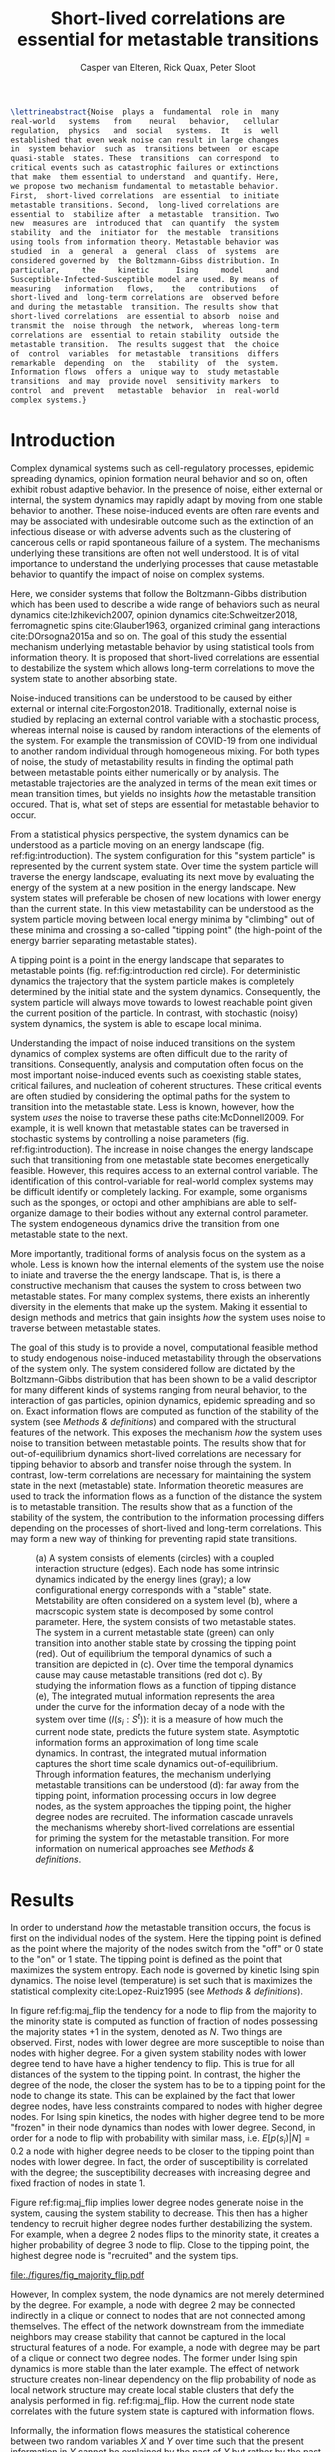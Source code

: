 :properties:
:ID: metastability
:end:
#+latex_class: fun_article
#+options: ^:nil toc:nil
#+latex_header: \usepackage{amsmath}
#+title: Short-lived correlations are essential for metastable transitions
#+author: Casper van Elteren, Rick Quax, Peter Sloot
#+latex_header: \newcommand{\m}[1]{\textbf{#1}}
#+latex_header: \newcommand{\infdecay}{I(s_i : S^t)}


#+begin_comment
- reaction  coordinates are  markers to  focus on  in stable
trajectories.


#+end_comment

#+name: abstract
#+begin_src latex
\lettrineabstract{Noise  plays a  fundamental  role in  many
real-world   systems   from    neural   behavior,   cellular
regulation,  physics   and  social   systems.  It   is  well
established that even weak noise can result in large changes
in  system behavior  such as  transitions between  or escape
quasi-stable  states. These  transitions  can correspond  to
critical events such as catastrophic failures or extinctions
that make  them essential to understand  and quantify. Here,
we propose two mechanism fundamental to metastable behavior.
First,  short-lived correlations  are essential  to initiate
metastable transitions. Second,  long-lived correlations are
essential to  stabilize after  a metastable  transition. Two
new  measures are  introduced that  can quantify  the system
stability  and the  initiator for  the mestable  transitions
using tools from information theory. Metastable behavior was
studied  in  a  general  a  general  class  of  systems  are
considered governed by  the Boltzmann-Gibss distribution. In
particular,     the     kinetic      Ising     model     and
Susceptible-Infected-Susceptible model are used. By means of
measuring   information   flows,    the   contributions   of
short-lived and  long-term correlations are  observed before
and during the metastable  transition. The results show that
short-lived correlations  are essential to absorb  noise and
transmit the  noise through  the network,  whereas long-term
correlations are  essential to retain stability  outside the
metastable transition.  The results suggest that  the choice
of  control  variables  for metastable  transitions  differs
remarkable  depending  on  the   stability  of  the  system.
Information flows  offers a  unique way to  study metastable
transitions  and may  provide novel  sensitivity markers  to
control  and  prevent   metastable  behavior  in  real-world
complex systems.}
#+end_src



* Introduction
Complex dynamical systems such as cell-regulatory processes,
epidemic  spreading   dynamics,  opinion   formation  neural
behavior and so on,  often exhibit robust adaptive behavior.
In the presence  of noise, either external  or internal, the
system dynamics may rapidly adapt  by moving from one stable
behavior to  another. These  noise-induced events  are often
rare events  and may be associated  with undesirable outcome
such  as the  extinction of  an infectious  disease or  with
adverse advents such as the clustering of cancerous cells or
rapid  spontaneous  failure  of  a  system.  The  mechanisms
underlying these transitions are  often not well understood.
It  is  of vital  importance  to  understand the  underlying
processes  that cause  metastable behavior  to quantify  the
impact of noise on complex systems.

Here, we  consider systems  that follow  the Boltzmann-Gibbs
distribution which has been used to describe a wide range of
behaviors  such  as   neural  dynamics  cite:Izhikevich2007,
opinion  dynamics  cite:Schweitzer2018, ferromagnetic  spins
cite:Glauber1963,   organized  criminal   gang  interactions
cite:DOrsogna2015a and  so on.  The goal  of this  study the
essential mechanism underlying  metastable behavior by using
statistical tools  from information  theory. It  is proposed
that short-lived  correlations are essential  to destabilize
the system  which allows long-term correlations  to move the
system state to another absorbing state.
#+begin_comment
- Why is studying metastability hard?
  - There are many degrees of  freedom in a complex systems,
    making it  difficult to  determine cause and  effect and
    prohibiting analytical analysis.
  - Events are  often rare, prompting a  focus on particular
    set of events lacking the holistic view.
#+end_comment

Noise-induced transitions can be  understood to be caused by
either    external     or    internal    cite:Forgoston2018.
Traditionally,  external noise  is studied  by replacing  an
external control variable with a stochastic process, whereas
internal  noise  is caused  by  random  interactions of  the
elements  of the  system.  For example  the transmission  of
COVID-19 from  one individual  to another  random individual
through  homogeneous mixing.  For both  types of  noise, the
study of  metastability results in finding  the optimal path
between metastable points either numerically or by analysis.
The metastable trajectories are the analyzed in terms of the
mean  exit times  or mean  transition times,  but yields  no
insights /how/  the metastable transition occured.  That is,
what set of  steps are essential for  metastable behavior to
occur.

From a statistical physics  perspective, the system dynamics
can  be  understood  as  a  particle  moving  on  an  energy
landscape    (fig.    ref:fig:introduction).   The    system
configuration for  this "system particle" is  represented by
the current system state. Over time the system particle will
traverse the  energy landscape, evaluating its  next move by
evaluating the energy of the system at a new position in the
energy  landscape.  New  system states  will  preferable  be
chosen of new  locations with lower energy  than the current
state. In this  view metastability can be  understood as the
system  particle  moving  between  local  energy  minima  by
"climbing"  out of  these  minima and  crossing a  so-called
"tipping  point"  (the  high-point  of  the  energy  barrier
separating metastable states).

A  tipping point  is a  point in  the energy  landscape that
separates  to metastable  points (fig.  ref:fig:introduction
red circle). For deterministic  dynamics the trajectory that
the system  particle makes  is completely determined  by the
initial  state and  the system  dynamics. Consequently,  the
system particle will always move towards to lowest reachable
point  given  the  current  position  of  the  particle.  In
contrast,  with  stochastic  (noisy)  system  dynamics,  the
system is able to escape local minima.

Understanding the impact of noise induced transitions on the
system dynamics  of complex systems are  often difficult due
to  the rarity  of transitions.  Consequently, analysis  and
computation often focus on  the most important noise-induced
events such as coexisting  stable states, critical failures,
and nucleation of coherent structures. These critical events
are often studied  by considering the optimal  paths for the
system  to transition  into  the metastable  state. Less  is
known, however, how the system  /uses/ the noise to traverse
these  paths cite:McDonnell2009.  For  example,  it is  well
known that metastable states  can be traversed in stochastic
systems   by   controlling    a   noise   parameters   (fig.
ref:fig:introduction).  The increase  in  noise changes  the
energy landscape such that transitioning from one metastable
state becomes energetically feasible. However, this requires
access to  an external control variable.  The identification
of this control-variable for  real-world complex systems may
be difficult  identify or  completely lacking.  For example,
some  organisms such  as the  sponges, or  octopi and  other
amphibians are able to  self-organize damage to their bodies
without   any  external   control   parameter.  The   system
endogeneous   dynamics  drive   the   transition  from   one
metastable state  to the  next.

More importantly, traditional forms of analysis focus on the
system as a  whole. Less is known how  the internal elements
of the system  use the noise to iniate and  traverse the the
energy landscape. That is, is there a constructive mechanism
that  causes  the system  to  cross  between two  metastable
states. For many complex systems, there exists an inherently
diversity in the elements that make up the system. Making it
essential to  design methods and metrics  that gain insights
/how/ the  system uses noise to  traverse between metastable
states.

The goal of this study  is to provide a novel, computational
feasible   method   to    study   endogenous   noise-induced
metastability through  the observations of the  system only.
The   system  considered   follow   are   dictated  by   the
Boltzmann-Gibbs  distribution that  has been  shown to  be a
valid descriptor for many different kinds of systems ranging
from neural  behavior, to the interaction  of gas particles,
opinion  dynamics,  epidemic  spreading  and  so  on.  Exact
information flows are computed  as function of the stability
of the system (see [[Methods  & definitions]]) and compared with
the  structural features  of the  network. This  exposes the
mechanism /how/ the system  uses noise to transition between
metastable    points.   The    results    show   that    for
out-of-equilibrium  dynamics  short-lived  correlations  are
necessary for tipping behavior  to absorb and transfer noise
through the  system. In contrast, low-term  correlations are
necessary  for  maintaining the  system  state  in the  next
(metastable) state. Information  theoretic measures are used
to track the information flows as a function of the distance
the  system is  to metastable  transition. The  results show
that  as a  function of  the  stability of  the system,  the
contribution to the information processing differs depending
on the processes of  short-lived and long-term correlations.
This may  form a  new way of  thinking for  preventing rapid
state transitions.

# #+attr_latex: :float multicolumn
# #+caption: (Left) Stability of Florence family graph with kinetic Ising spin dynamics as a function of time. The tipping occurs when the system magnetization ($M(S^t)$) equals 0.5. (right) Information flows as for different system configurations as a function of the distance to the unstable metastable point. Each subplot contains a depiction of the Florence family network where the node size is proportional to the integrated mutual information. Most of the information processing occurs with low degree nodes far away from a stable point (right bottom). In contrast as the system approaches a metastable point, the higher degree nodes have slower information decay (right middle and top).

#+name: fig:introduction
#+attr_latex: :float multicolumn
#+caption: (a) A system consists of elements (circles) with a coupled interaction structure (edges). Each node has some intrinsic dynamics indicated by the energy lines (gray); a low configurational energy corresponds with a "stable" state. Metstability are often considered on a system level (b), where a macrscopic system state is decomposed by some control parameter. Here, the system consists of two metastable states. The system in a current metastable state (green) can only transition into another stable state by crossing the tipping point (red). Out of equilibrium the temporal dynamics of such a transition are depicted in (c). Over time the temporal dynamics cause may cause metastable transitions (red dot c). By studying the information flows as a function of tipping distance (e), The integrated mutual information represents the area under the curve for the information decay of a node with the system over time ($I(s_i : S^t)$): it is a measure of how much the current node state, predicts the future system state. Asymptotic information forms an approximation of long time scale dynamics. In contrast, the integrated mutual information captures the short time scale dynamics out-of-equilibrium. Through information features, the mechanism underlying metastable transitions can be understood (d): far away from the tipping point, information processing occurs in low degree nodes, as the system approaches the tipping point, the higher degree nodes are recruited. The information cascade unravels the mechanisms whereby short-lived correlations are essential for priming the system for the metastable transition. For more information on numerical approaches see [[Methods & definitions]].
[[file:./figures/figure1.png]]
# [[file:./figures/fig_introduction.png]]

* Results
In  order  to  understand /how/  the  metastable  transition
occurs, the  focus is first  on the individual nodes  of the
system. Here the tipping point is defined as the point where
the majority of  the nodes switch from the "off"  or 0 state
to the "on" or 1 state.  The tipping point is defined as the
point  that  maximizes  the  system entropy.  Each  node  is
governed  by kinetic  Ising spin  dynamics. The  noise level
(temperature) is set such  that is maximizes the statistical
complexity cite:Lopez-Ruiz1995 (see [[Methods & definitions]]).

In figure ref:fig:maj_flip  the tendency for a  node to flip
from  the majority  to  the minority  state  is computed  as
function of fraction of nodes possessing the majority states
+1 in the  system, denoted as $N$. Two  things are observed.
First, nodes with lower degree are more susceptible to noise
than nodes with higher degree.  For a given system stability
nodes with lower degree tend  to have have a higher tendency
to flip. This is true for all distances of the system to the
tipping point.  In contrast,  the higher  the degree  of the
node, the closer the system has to be to a tipping point for
the node to  change its state. This can be  explained by the
fact that lower degree nodes, have less constraints compared
to nodes with higher degree  nodes. For Ising spin kinetics,
the nodes  with higher  degree tend to  be more  "frozen" in
their node dynamics than nodes with lower degree. Second, in
order for a node to flip with probability with similar mass,
i.e. $E[p(s_i) |  N] = 0.2$ a node with  higher degree needs
to  be closer  to the  tipping point  than nodes  with lower
degree. In  fact, the order of  susceptibility is correlated
with   the  degree;   the   susceptibility  decreases   with
increasing degree and fixed fraction of nodes in state 1.

Figure ref:fig:maj_flip implies  lower degree nodes generate
noise  in  the  system,  causing  the  system  stability  to
decrease. This then has a  higher tendency to recruit higher
degree nodes further destabilizing  the system. For example,
when  a degree  2  nodes  flips to  the  minority state,  it
creates a higher probability of degree 3 node to flip. Close
to the tipping point, the highest degree node is "recruited"
and the system tips.

#+name: fig:maj_flip
#+caption: Susceptibility of a node with degree $k$ switching from the minority state 0 to the majority state 1 as a function of de neighborhood entropy for $\beta = 0.5$. The neighborhood entropy encodes how stable the environment of a spin is. As the system approaches the tipping point, the propensity of a node to flip from to the minority state increases faster for low degree nodes than for high degree nodes. Higher degree nodes require more change in their local environment to flip to the majority state. See for details [[Switch susceptibility as a function of degree]].
[[file:./figures/fig_majority_flip.pdf]]


However, In complex system, the node dynamics are not merely
determined by the degree. For  example, a node with degree 2
may be connected indirectly in  a clique or connect to nodes
that are not  connected among themselves. The  effect of the
network downstream  from the immediate neighbors  may crease
stability that  cannot be  captured in the  local structural
features of a  node. For example, a node with  degree may be
part of  a clique  or connect two  degree nodes.  The former
under  Ising spin  dynamics is  more stable  than the  later
example. The effect of  network structure creates non-linear
dependency on the flip probability  of node as local network
structure  may create  local stable  clusters that  defy the
analysis performed in fig. ref:fig:maj_flip. How the current
node  state  correlates  with  the future  system  state  is
captured with information flows.

Informally, the  information flows measures  the statistical
coherence between two random variables $X$ and $Y$ over time
such that the present information in $Y$ cannot be explained
by the past of $Y$ but rather by the past of $X$. Estimating
information flow is inherently difficult due to the presence
of confounding  which potential traps the  interpretation in
the  "correlation  does  not equal  causation".  Under  some
context,  however, information  flow can  be interpreted  as
causal cite:vanElteren2021.

To track the influence of a node on the system dynamics, the
mutual information between a nodes state and a future system
state is  computed $I(s_i : S^t)$.  Two information features
are explored: the adjusted integrated mutual information and
asymptotic  information (fig.  ref:fig:introduction). First,
the    integrated    mutual    information    is    computed
cite:vanElteren2022  as  the  area   under  the  curve.  The
adjusted mutual information is  computed by substracting the
information  asymptote.  For  bistable systems,  the  switch
between  the  metastable  states   are  rare.  For  a  local
perturbation of a node switching  its state from majority to
minority, the  system tends  to relax  back to  the majority
state.  As  the system  approaches  the  tipping point,  the
system  is more  likely  to relax  to  the other  metastable
point. When  the next  metastable point is  chosen, however,
the  system fluctuates  around this  metastable point  for a
long time.  This causes two  phases to appear; one  in which
the nodes aligns  it state to the local  majority state, and
the  second, where  the  system relaxes  to the  equilibrium
distribution  over time.  This relaxation  can occur  on the
order of  a million simulations steps.  As an approximation,
there exists an information  offset. The adjusted integrated
mutual information is computed as

#+name: eq:adj_imi
\begin{equation}
\bar \mu_(s_i) = \sum_{t = 0}^\infty (I(s_i : S^t) - \omega) \Delta t,
\end{equation}
where  $I(s_i :  S^t)$  is the  time-delayed Shannon  mutual
information between a  node $s_i$ and the  entire system $S$
some  time  $t$  away  from  equilibrium,  and  $\omega$  is  the
approximated     offset     (fig.     ref:fig:introduction).
Intuitively, $I(s_i  : S^t)$ represents how  much a systems'
future  state   "remembers"  a  nodes  past   state;  mutual
information  can   be  seen  as  a   non-linear  correlation
function.  In  a  previous  study  it  was  shown  that  the
driver-nodes  in closed  systems  are  those that  maximizes
$\mu(s_i)$ cite:vanElteren2022. In this paper, the information
flow  are   computed  exactly   by  evaluating   the  system
out-of-equilibrium as  a function  of system  stability (see
[[Methods & definitions]]).

#+name:fig:kite_res
#+attr_latex: :float multicolumn
#+caption: (a) As the system approaches the tipping point the information processing moves from lower degree  nodes to higher degree nodes. Each node is governed by kinetic Ising dynamics. The node size is proportional to the adjusted integrated mutual information. (b) Information flows as a function of system stability. Far from the tipping point the information processing is mainly in lower degree nodes. As the system approaches the tipping point, the information flows increases for all nodes. Higher degree nodes tend to have higher adjusted integrated mutual information and higher information offset. The information offset encodes the long-time scale correlation of the node with the system state. A higher asymptotic information implies that the system remembers the node state for longer than other nodes.
[[file:./figures/ising_kite_graph.pdf]]

In  figure ref:fig:kite_res,  the exact  adjusted integrated
mutual information and exact information flows are shown for
the Krackhardt  kite graph. The  noise was set such  that it
maximizes   the  statistical   complexity  (see   [[Methods  &
definitions]]).  Far   away  from  the  tipping   point,  most
information processing  occurs in  low degree nodes.  As the
system  approaches   the  the   tipping  point,   the  local
fluctuations are  propagated and the nodes  with the highest
integrated mutual  information moves  to higher  degrees. In
addition, the  asymptotic information becomes larger  as the
system approaches  the tipping  point. Note,  that for  $N =
0.1$,  the relative  entropy of  the node  with degree  1 is
higher than for  $N=0.2$. This can be explained  by the fact
that for $N=0.2$ two bits are effectively flipped when using
Glauber  dynamics.   This  stabilizes  the  degree   1  node
relatively more than in the case  where 1 bit is flipped ($N
= 0.1$). Consequently, the shared information $I(s_i : S^0)$
is higher  even though the  system is considered to  be more
stable than for $N = 0.2$.  The same pattern can be observed
for epidemic spreading (fig. ref:fig:kite_res_sis).

#+name: fig:max_trajectory
#+attr_latex: :float multicolumn
#+caption: The tipping point is initiated from the bottom up. Each node is colored according to state 0 (black) and state 1 (yellow) Shown is a trajectory towards the the tipping point that maximizes $\sum_{{t=1}}^{{5}} \log p(S^{{t-1}} | S^t, M(S^5) = 0.5)$. As the system approaches the tipping point, low degree nodes flip first, and recruite "higher" degree nodes to further destablize the system and push it towards a tipping point. There are in total 30240 trajectories that reach the tipping point in 5 steps, and there are 10 trajectories that have the same maximized values as the trajectory shown in this figure.
[[file:./figures/kite_maximized_trajectory_30230.png]]


Finally, we note that on  the tipping point, the information
decays  for all  nodes more  similar than  further from  the
tipping    point   (fig.    ref:fig:kite_res).   The    most
distinguishing  feature is  the asymptotic  information. The
similarity  in information  decay  can be  explained by  the
shared  similarity in  the node  dynamics. That  is, at  the
tipping point each node has  the same 50/50 distribution. In
contrast, further  away from  the tipping point,  nodes with
lower degree are  generate higher levels of  entropy. As the
system relaxes  back into  a metastable point,  the relative
impact that  each node  has on its  neighbors are  the same.
That  is,  each node  "moves"  the  neighbor's energy  by  a
similar amount. The resulting  node-node dynamics result due
to this similarity in a similar decay curve and consequently
similar  adjusted integrated  mutual information.  The exact
rates will  diverge over  time as  the immediate  degree and
higher  order   network  structure   dissipates  information
differently.

#+name: fig:kite_res_sis
#+attr_latex: :float multicolumn
#+caption: (a) As the system approaches the tipping point the information processing moves from lower degree  nodes to higher degree nodes. Each node is governed by Suseptible-Infective-Susceptible dynamics with infection rate = 0.1, and recovery rate = 0.1. The node size is proportional to the adjusted integrated mutual information. (b) Information flows as a function of system stability. Far from the tipping point the information processing is mainly in lower degree nodes. As the system approaches the tipping point, the information flows increases for all nodes. Higher degree nodes tend to have higher adjusted integrated mutual information and higher information offset. The information offset encodes the long-time scale correlation of the node with the system state. A higher asymptotic information implies that the system remembers the node state for longer than other nodes.
[[file:./figures/sis_kite_graph.pdf]]

#+name:fig:kite_noise
#+attr_latex: :float multicolumn
#+caption: White noise of the system macrostate outside the tipping point. Numerical simulations were performed using 6 different seeds. (a, b) White noise was estimated for the instantaneous system macrostate for the two stable point (a, b) (see [[White noise estimation procedure]]). The intervention pinned the node at state +0. This causes the system to prefer the macrostate where the fractions of nodes are < 0.5 regardless of the node intervened on. Importantly, the figure shows that intervention on the lower degree nodes (e.g. 9 or 8) removes high frequency noise (c). Compared to the control condition (blue bands) the interventions on higher degree nodes (e.g. 4) produces more white noise for the system macrostate but less frequent tipping points.  The high frequency noise is essential to initiate the metastable transition whereas higher degree nodes are essential to retain the stability when the tipping occured. Interventions on higher degree nodes prevents the tipping point from occurring as the higher degree nodes have to flip as the system crosses the tipping point. Interventions on higher degree nodes therefore produce higher levels of white noise for (a) but less for (b) as the system macrostate does not make the metastable state that often. (c) Shown are a system trajectory for the krackhardt kite graph with seed 1234. An intervention pins the node state at state +0. The figure shows that intervention on lower degree nodes remove high frequency noise (e.g. see node 9 or 8) when the system macrostate is below 0.5, but increased when the system is above 0.5. For lower degree nodes the system is more stable when the macrostate is below 0.5. In contrast, interventions on higher degree nodes (e.g. node 3), transitions less between metastable states but has increased noise when the system is <0.5.
[[file:./figures/kite_pinning_summary.png]]

# #+name: fig:rsme_kite
# #+caption: Root mean error for deviation of the system macrostate outside the tipping point. Numerical simulations were performed for 6 different seeds and 1e6 simulation steps. The noise was analyzed for the fraction of nodes below 0.5 (a) and above 0.5 (b). The intervention pinned the node at state +0. This causes the system to prefer the macrostate where the fractions of nodes are < 0.5 regardless of the node intervened on. Importantly, the figure shows that intervention on the lower degree nodes (e.g. 9 or 8) removes high frequency noise (see fig. ref:fig:system_noise). This high frequency noise is essential to initiate the metastable transition. Interventions on higher degree nodes prevents the tipping point from ocurring as the higher degree nodes have to flip as the system crosses the tipping point. Interventions on higher degree nodes therefore produce higher levels of white noise for (a) but less for (b) as the system macrostate does not make the metastable state that often.
# #+attr_latex: :float multicolumn
# [[file:./figures/kite_rmse.png]]

# #+name: fig:system_noise
# #+caption:Shown are a system trajectory for the krackhardt kite graph with seed 1234. An intervention pins the node state at state +0. The figure shows that intervention on lower degree nodes remove high frequency noise (e.g. see node 9 or 8) when the system macrostate is below 0.5, but increased when the system is above 0.5. For lower degree nodes the system is more stable when the macrostate is below 0.5. In contrast, interventions on higher degree nodes (e.g. node 3), transitions less between metastable states but has increased noise when the system is <0.5.
# #+attr_latex: :float multicolumn
# [[file:./figures/kite_system_trajectory_seed=1234.png]]

The  pattern  where  the  nodes with  the  highest  adjusted
integrated  mutual information  moves to  the "core"  of the
system  is  consistent  for   various  other  systems  (fig.
ref:fig:other_systems).


#+name:fig:other_systems
#+attr_latex: :float multicolumn
#+caption: Adjusted mutual information for a random tree (top), and Leder-Coxeter Fruchte graphs (middle, bottom). Each node is goverened by kinetic Ising spin dyanmics. Far away from the tipping point (fraction nodes +1 = 0.5) most information flows are concentrated on non-hub nodes. As the system approaches the tipping point (fraction = 0.5), the information flows move inwards, generating higher adjusted integrated mutual information for nodes with higher degree.
[[file:./figures/imi_other_graphs.pdf]]



# #+fig: fig:res
# #+attr_latex: :float multicolumn
# #+caption: (a) Placeholder figure showing integrated mutual information versus asymptotic information and tipping distance. (b) Placeholder figure showing integrated mutual information versus network curvature
# [[file:./figures/figure2.png]]


** Information flows as a function of tipping distance :noexport:
- Show information decays over time for social networks
  - Florence family graph ref:fig:panel_florence
  - Karate  club graph ref:fig:panel_karateclub
  - Les miserables graph


# #+name: fig:rec_tree
# #+caption: Information features as function  of distance to the unstable point. Notable is that the information flows become more pronounced closer to the tipping points; hubs become more variable and their dynamical importance increases.
# [[file:./figures/snazzy_distance_1645196783.4526474_nNodes=36_mag=0.8.pkl.png]]
# #+name: fig:tip_florence
# #+caption: Short-lived correlations shift as the system moves closer to the metastable point in the Florence family graph with temperature matched at $T_{\Delta} = 0.85$. Each subplot shows the area under the curve up until the half-time and the limit to infinity (integrated mutual information) normalized in the range [0, 1] through min-max normalization. The size of the scatter dots are proportional to the degree of the node in the graph. In the stable regimes, the information processing is mainly due to lower degree noses (e.g. see 0.11, 0.83). As the system moves closer to the metastable point, higher degree nodes are recruited and show larger information flows as indicated by the increase in integrated mutual information and half-time.
# #+attr_latex: :float multicolumn
# [[file:./figures/half_time_imi_Graph with 15 nodes and 20 edges.png]]

# #+caption: Same as ref:fig:tip_florence but for graph Davis southern women.
# #+attr_latex: :float multicolumn
# [[file:./figures/half_time_imi_Graph with 32 nodes and 89 edges.png]]

# #+caption: Same as ref:fig:tip_florence but for graph karate club.
# #+attr_latex: :float multicolumn
# [[file:./figures/half_time_imi_Graph with 34 nodes and 78 edges.png]]



# #+name: fig:panel_florence
# #+attr_latex:  :float multicolumn
# #+caption: Information decays as a function of stability of system state for the Florence family graph.
# [[file:./figures/panel_Graph with 15 nodes and 20 edges.png]]


# #+name: fig:panel_karateclub
# #+attr_latex:  :float multicolumn
# #+caption: Information decays as a function of stability of system state for the karateclub graph.
# [[file:./figures/panel_Graph with 34 nodes and 78 edges.png]]
,
** Information backflow and the emergence of double exponential decay :noexport:


* Discussion
Understanding how  metastable transitions occur may  help in
understanding  how, for  example,  a pandemic  occurs, or  a
system  undergoes  critical  failure.  In  this  paper,  the
kinetic  Ising  model  was  used  to  study  how  endogenous
information  is used  to traverse  through a  tipping point.
Noise was  fixed to  maximize the statistical  complexity of
the system behavior (see [[Methods & definitions]]). The results
show that low  degree nodes for kinetic  Ising spin dynamics
form  sources of  noise that  are propagated  as the  system
approaches the  tipping point. Crucially, the  node with the
highest  integrated mutual  information  corresponds to  the
driver-node  for   closed  systems  with   ergodic  dynamics
cite:vanElteren2022.   The  tipping   point  is   caused  an
/information cascade/  from the  bottom-up where  low degree
nodes destabilize  higher degree nodes, slowly  allowing the
system to  climb out  the energy barrier  between metastable
states.  Closer   to  the  tipping  point,   the  asymptotic
information represents the system  "choosing" its new stable
state.  This leaves  an  approximated  offset, encoding  the
remaining correlation  the future system state  has with the
past  node  state  as  the   system  relaxes  into  the  new
metastable state. Together, the  information flows, lay bare
a separation of scales where  a fast-time scale dynamics are
captured  by   the  adjusted  mutual  information   and  the
approximated offset is captured by the information asymptote
(fig.   ref:fig:kite_res,   ref:fig:kite_res_sis).   It   is
important  to  emphasize,  that  for  the  ergodic  dynamics
considered here,  the information should decay  back to zero
due  to  the   data-processing  inequality.  The  asymptotic
information  approximates  the decay  as  an  offset as  the
slower  phase occurs  on many  order of  magnitude; that  is
after  a the  system  transitions in  to  an new  metastable
states, it remains  there for a relative  long time compared
to the  fast-time scale dynamics  (fig. ref:fig:introduction
c).

* Conclusions
The  information theoretic  approach  offers an  alternative
view   to   understand  metastable   transitions.   Adjusted
integrated  mutual   information  offers  a  novel   way  to
understand how the system  approaches, and crosses a tipping
point. The  driver node far  away from the tipping  point is
dominated by statistically more varied nodes (lower degree).
As the systems approaches the tipping point, the driver node
changes as more statistically  stable nodes are destabilized
by the lower  degree nodes. On the  tipping point, long-term
correlations stabilizes the system inside the new metastable
state. Importantly,  the information perspective  allows for
estimating integrated  mutual information  directly directly
estimated  from data  without  knowing  the mechanisms  that
drive  the  tipping  behavior.  The  results  highlight  how
short-lived  correlations  are  essential  to  initiate  the
information cascade for crossing a tipping point.

* Limitations
Adjusted integrated mutual information was computed based on
exact information flows. This  means that for binary systems
it requires  to compute  a transfer matrix  on the  order of
$2^{|S|} \times  2^{|S|}$. This  reduced the present  analysis to
smaller  graphs. It  would  be possible  to use  Monte-Carlo
methods to estimate the information flows. However, $I(s_i :
S^t)$ remains computationally expensive to compute.

In  addition, the  information approach  will only  work for
systems that lack  complete symmetry. Metastable transitions
occur  for finite-size  kinetic  Ising  models. The  current
approach will not be able  to discern node contributions due
to the internal symmetries of the system (all nodes have the
same  degree). However,  we  speculate  that the  metastable
transitions could be studied  by not controlling the tipping
point  with the  total  fraction of  nodes  in a  particular
state. In  contrast, one should  fix the system state  for a
particular region  in the  grid-graph. In this  sense, nodes
with high  variability will  destabilize more  stable nodes,
creating an  information cascade  that forces the  system to
move between metastable states.

A  general class  of  systems was  studied  governed by  the
Boltzmann-Gibbs  distribution.  For practical  purposes  the
kinetic Ising model  and SIS dynamics were  only tested, but
we speculate that the results should hold (in principle) for
other systems dictated  by the Boltzmann-Gibbs distribution.
We leave the  extension for other system  Hamiltonians up to
future work.
* Author contribution
Casper van Elteren was responsible for the initial and final
draft, code,  data and data  analysis. Rick Quax was  a core
part  of  the  conceptualization, and  input  for  analysis,
representing data. Peter Sloot  was involved with review and
feedback.
* Acknowledgments
I would  like to  thank Fiona Lippert,  and Jair  Lenssen for
providing insights and feedback  in various ideas present in
this  paper. This  research is  supported by  grant Hyperion
2454972 of the Dutch National Police.
* Competing interests
The authors declare no competing interests.
* Material and correspondence
For   correspondence  please   contact  c.vanelteren@uva.nl.
Simulations were performed on a  laptop with a AMD 4900HS 16
core CPU with a 2600RTX GPU.



* References
#+name: references
#+BEGIN_SRC latex
\printbibliography[heading=none]
#+END_SRC
* Appendix
** Background, scope & innovation
#+begin_comment
- look for applications of information flows
#+end_comment
# explain our aim
Noise  induced transitions  produces may  produce metastable
behavior that is fundamental  for the functioning of complex
dynamical  systems.  For  example  in  neural  systems,  the
presence   of   noise   increase   information   processing.
Similarly, the  relation between glacial ice  ages and earth
eccentricity has  been shown  to have a  strong correlation.
Metastability manifests itself by means of noise that can be
of two  kinds cite:Forgoston2018. External  noise originates
form   events   outside   the   internal   system   dynamics
cite:Calim2021,Czaplicka2013a.    Examples    include    the
influence of climate effects,  population growth or a random
noise  source  on a  transmission  line.  External noise  is
commonly modeled  by replacing an external  control or order
parameter  by  a  stochastic  process.  Internal  noise,  in
contrast, is inherent to the  system itself and is caused by
random  interactions   of  elements  of  the   system,  e.g.
individuals  in  a  population,  or  molecules  in  chemical
processes.  Both  types  of noise  can  generate  metastable
transitions between one metastable state to another. In this
paper, the metastable behavior is studied of internal noise
in complex dynamical networks  governed by the kinetic Ising
dynamics.

In this  work a novel  approach using information  theory is
explored to  study metastable  behavior. It  offers profound
benefits  over   traditional  methods  used   in  metastable
analysis as it is model-free,  can be used for both discrete
and continuous variables, and can be estimated directly from
data  cite:Cover2005. Shannon  information measures  such as
mutual  information and  Fisher information  can be  used to
study how  much information  the system dynamics  share with
the  control  parameter  cite:Nicolis2016,Lizier2010.  These
approaches  allow  to measure  when,  for  example, a  phase
transition  occurs. However,  for  many  complex systems  an
external  control may  not be  accessible or  be absent  all
together.  In addition,  knowing about  the order  parameter
does not gain additional insight /how/ the system uses noise
to    transition    between     stable    points(e.g.    see
ref:fig:introduction).

Information  flows  may  be  used  to  study  how  a  system
transitions    between   metastable    points.   Informally,
information flow refers to the statistical coherence between
two  random processes  $X$  and $Y$  such  that the  present
information in $Y$ cannot be better explained by the past of
$X$ than  the past  of $Y$. Various  methods exist  to study
information  flow such  as transfer  entropy cite:Schreiber,
conditional  mutual  information under  causal  intervention
cite:Ay2008, causation  entropy cite:Runge2019, time-delayed
shannon  mutual information  cite:Li2018  and  so on.  These
methods  are  used  to  infer the  transfer  of  information
between sets  of nodes  by possible  correcting for  a third
variable. In  a multivariate  setting most of  these methods
are prone to overestimate  or underestimate the causal flows
cite:James2016. In past work, the authors developed an novel
method that  reliable estimates the driver  nodes in complex
systems  using information  theory. Using  integrated mutual
information in closed ergodic  systems, the most causal node
is  exempt  from   any  spurious  statistical  correlations.
Consequently for driver nodes the information flows in these
systems   is   proportional    to   its   causal   influence
out-of-equilibrium.   Instead  of   focusing  on   a  (full)
decomposition  of statistical  variance of  source and  sinc
variables  cite:Janzing2013,Schamberg2020,Williams2010a, the
focus here is on understanding /how/ the metastable behavior
of the system occurs.

# explain other related work
The present study innovates on prior research on information
flow and  causal node identification by  applying integrated
mutual information (IMI)  directly to metastable transitions
applies  to determine  how metastable  transitions arise  in
complex  systems  cite:Quax2013,vanElteren2021.  As  complex
systems are defined by a  wide variety of different types or
classes systems (e.g. open or  closed) and types of dynamics
(e.g. equilibrium  or out of equilibrium),  we restrict this
work to  systems that have probability  distributions of the
form $P(S) \propto \exp  -\beta \mathbb(S)$, where $\mathbb{H}(S)$ the
energy of  the system. In particular,  the bistable behavior
of  magnetic  spins  on  networks are  studied  dictated  by
kinetic  Ising spin  dynamics.  The kinetic  Ising model  is
considered to be one of the simplest models that shows which
shows  bistability  at  finite  size.  It  is  important  to
emphasize that  the proposed information  theoretic measures
have more implications than  merely the kinetic Ising model.
The measures can be computed  based on observations from the
systems and  can therefore  be directly estimated  from data
independent on the  underlying process or model.  The use of
kinetic Ising model  serves a convenience to  show the value
of  the proposed  method. Additionally,  it is  hypothesized
that for  metastable transitions,  short-time scales  can be
approximated using ergodic system dynamics.

# Approaches using  information flow often attempt  to provide
# full  decomposition  of  statistical  variance  of  multiple
# source  and  sinc  variables which  becomes  computationally
# difficult  as the  dimensional of  the interactions  between
# source(s)            and            sinc(s)            grows
# cite:Ay2008,Lizier2013,Janzing2013,Williams2010a,Rosas2019,Rosas2020.
# A  more  recent focus  for  the  application of  information
# theory attempts to quantify  so-called synergetic sources of
# statistical  variance.  This   study  innovates  over  other
# approaches  on  information  flows  in  complex  systems  by
# providing a  computational feasible approach  for unraveling
# causal contributions  on the dynamic behavior  of metastable
# systems.

** Methods & definitions
*** Model
To  study metastable  behavior, we  consider a  system as  a
collection of random variables $S = \{s_1, \dots, s_n\}$ governed
by the Boltzmann-Gibbs distribution

\begin{equation}
P(S)    =     \frac{1}{Z}    \exp(- \beta \mathcal{H}(S) ),
\end{equation}

where  is the  inverse temperature  $\beta =  \frac{1}{T}$ which
control  the  noise in  the  system,  $\mathcal{H}(S)$ is  the  system
Hamiltonian which encodes the node-node dynamics. The choice
of the energy function dictates what kind of system behavior
we observe. Here, we focus on arguable the simplest models that
shows metastable behavior: the  kinetic Ising model, and the
Susceptible-Infected-Susceptible model.

Temporal  dynamics  are simulated  using Glauber dynamics
sampling.  In each  discrete time  step a  spin is  randomly
chosen and a new state $X'\in S$ is accepted with probability

#+name: eq:glauber
\begin{equation}
p( \text{accept} X' ) = \frac{1}{1 + \exp(-\beta \Delta E)},
\end{equation}
where $\Delta E = \mathcal{H}(X') -  \mathcal{H}(X)$ is the energy difference between
the current state $X$ and the proposed state $X'$.


*** Kinetic Ising model
The  traditional Ising  model  was  originally developed  to
study ferromagnetism, and is  considered one of the simplest
models that generate complex behavior.  It consists of a set
of binary distributed  spins $S = \{s_1,  \dots s_n\}$. Each
spin contains energy given by the Hamiltonian

#+name: eq:energy
\begin{equation}
\begin{split}
    \mathcal{H}(S) = -\sum_{i,j} J_{ij} s_{i} s_{j} - h_{i} s_{i}.
\end{split}
\end{equation}
where $J_{ij}$ is the interaction  energy of the spins $s_i,
s_j$.  The   interaction  energy  effectively   encodes  the
underlying  network  structure   of  the  system.  Different
network  structures are  used  in this  study  to provide  a
comprehensive  numerical overview  of  the relation  between
network  structure and  information flows  (see [[Methods  &
definitions]]). The interaction energy  $J_{ij}$ is set to 1
if a connection exists in the network.


# #+name: eq:hastings
# \begin{equation}
# \begin{split}
# p(  \text{accept } X' ) = \frac{p(X')}{p(X)} = & \\
# \begin{cases}
#   1 & \text{if }  \mathcal{H}(X') - \mathcal{H}(X) < 0\\
#  \exp(-\beta (\mathcal{H}(X') - \mathcal{H}(X)) & \text{otherwise,}
# \end{cases}
# \end{split}
# \end{equation}

For sufficiently  low noise  (temperature), the  Ising model
shows metastable behavior (fig. ref:fig:introduction c). Here,
we  aim to  study /how/  the system  goes through  a tipping
point by  tracking the  information flow  per node  with the
entire system state.

*** SIS model
The  SIS  model is  arguable  the  simplest model  to  study
epidemic spreading. Each agent can either be susceptible (0)
or infected (1). The  agents can transition from susceptible
to infected proportional to the number of infected people it
is in contact with. In addition,  each agent has a base rate
of becoming  infectious. One  can describe the  SIS dynamics
using the Hamiltonian as:

#+name: eq:sis
\begin{equation}
\mathcal{H}(S)_{SIS} = \sum_i (2s_i - 1) (1 - \eta)^{\sum_{j} A_{ij} s_j} - \mu s_i,
\end{equation}
where $\eta$ is  the infection rate, $\mu$ is  the recovery rate,
and $A_{ij}$ is 1 if $s_i$ and $s_j$ have an interaction, 0
otherwise.

** Information flow on complex networks
Informally, the  information flows measures  the statistical
coherence between two random variables $X$ and $Y$ over time
such that the present information in $Y$ cannot be explained
by the past of $Y$ but rather by the past of $X$. Estimating
information flow is inherently difficult due to the presence
of confounding  which potential traps the  interpretation in
the  "correlation  does  not equal  causation".  Under  some
context,  however, information  flow can  be interpreted  as
causal cite:vanElteren2021. Let $S=\{s_1, \dots, s_n\}$ be a
random process, and $S^t$ represent  the state of the random
process at some time $t$.  The information present in $S$ is
given as the Shannon entropy

\begin{equation}
H(S) = \sum_{x \in S} p(x) \log p(x)
\end{equation}

where $\log$ is  base 2 unless otherwise  stated, and $p(x)$
is  used as  a short-hand  for $p(S  = x)$.  Shannon entropy
captures the  uncertainty of  a random  variable; it  can be
understood  as  the number  of  yes/no  questions needed  to
determine  the state  of  $S$. This  measure of  uncertainty
naturally  extends  to  two variables  with  Shannon  mutual
information. Let  $s_i$ be an  element of the state  of $S$,
then the Shannon mutual information $I(S; s_i)$ is given as

\begin{equation}
\begin{aligned}
I(X; Y) &= \sum_{x\in S, y \in s_i} p(x,y) \log \frac{p(x,y)}{p(x)p(y)}\\
        &= H(S) - H(S | s_i)
\end{aligned}
\end{equation}

Shannon  mutual   information  can  be  interpreted   as  the
uncertainty reduction of $S$ after knowing the state of $s_i$.
Consequently, it encodes how  much statistical coherence $s_i$
and $S$ share.  Over time Shannon mutual  information can be
extended to  encode how  much /information/ (in  bits) flows
from state $s_i$ to $S^{t}$

#+name: eq:flow
\begin{equation}
\begin{aligned}
I(S^t; s_i) = H(S^t) - H(S^t | s_i).
\end{aligned}
\end{equation}


Prior results showed that the  nodes with the highest causal
importance are those nodes that have the highest information
flow   (i.e.   maximize  ref:eq:flow)   cite:vanElteren2022.
Intuitively,  the   nodes  for   which  the   future  system
"remembers" information from a node  in the past, is the one
that "drives"  the system  dynamics. Formally,  these driver
nodes can  be identified by computing  the total information
flow  between  $S^t$ and  $s_i$  can  be captured  with  the
integrated mutual information cite:vanElteren2021

#+name: eq:imi
\begin{equation}
\mu(s_i) = \sum_{\tau = 0}^{\infty} I(s_{i}^{t-\tau} ; S^t).
\end{equation}

The  driver nodes  are the  nodes that  maximize ref:eq:imi.
Note  that  in  cite:vanElteren2022  $I(S  :  s_i^{t})$  was
considered.   Here,    information   flows    are   computed
out-of-equilibrium  with  symmetry  breaking. That  is,  the
system  dynamics are  evolved by  starting the  system at  a
distance   from   the   tipping  point   and   evolving   it
out-of-equilibrium. This causes $I(s_i^t : S)$ to not follow
the data processing inequality  as information may flow back
into a  node. The choice  for computing $I(s_i^t :  S)$ over
$I(s_i  : S^t)$  was done  for computational  feasibility in
cite:vanElteren2022 .   Furthermore,   the  data   processing
inequality  was  not  violated when  considered  the  system
without   symmetry  breaking.   For  ref:eq:flow   the  data
processing   inequality  is   guaranteed,   however  it   is
computationally more challenging to compute (see [[Limitations]]).
** Noise matching procedure
The Boltzmann-Gibbs  distribution is parameterized  by noise
factor $\beta =  \frac{1}{kT}$ where $T$ is  the temperature and
$k$  is   the  Boltzmann  constant.  For   high  $\beta$  values
metastable behavior  occurs in the kinetic  Ising model. The
temperature was chosen such  that the statistical complexity
cite:Lopez-Ruiz1995a   was    maximized.   The   statistical
complexity $C$ is computed as

\begin{equation}
C = \bar H(S) D(S),
\end{equation}

where $\bar H(S) = \frac{H(s)}{-\log_2(|S|)}$ is the system  entropy, and $D(S)$ measures the
distance to disequilibrium

\begin{equation}
D(S) = \sum_i (p(S_i) - \frac{1}{|S|})^2.
\end{equation}

A   typical  statistical   complexity  curve   is  seen   in
ref:fig:stat_compl. The noise parameter $\beta$ is set such that
it  maximizes  the  statistical complexity  using  numerical
optimization (COBYLA method in scipy's ~optimize.minimize~
module) cite:Virtanen2020.

#+name: fig:stat_compl
#+caption: (a) Statistical complexity ($C$), normalized system entropy ($H(S)$) and disequilibrium ($D(S)$) as a function of the temperature ($T = \frac{1}{\beta}$) for Krackhardt kite graph. The noise parameter was set such that it maximizes the statistical complexity (vertical black line). The values are normalized between [0,1] for aesthetic purposes. (b) State distribution $P(S)$ for temperature that maximizes the statistical complexity in (a) as a function of nodes in state +1.
[[file:./figures/exact_kite_dyn=ising_beta=0.5732374683235916_T=200_statistical_complexity.png]]

** Exact information flows $I(s_i ; S^t)$
In   order   to   compute   $\infdecay$,   the   conditional
distribution  $p(S^t  |  s_i)$  and  $p(S^t)$  needs  to  be
computed. For  Glauber dynamics, the system  $S$ transitions
into $S'$ by considering to  flips by randomly choosing node
$s_i$. The  transition matrix $P(S^t |  s_i) = \m P$  can be
constructed by computing each entry $p_{ij}$ as

#+name: eq:glauber
\begin{equation}
\begin{split}
p_{ij, i \neq j} &= \frac{1}{|S|} \frac{1}{ 1 + \exp (-\Delta E) }\\
p_{ii} &= 1 - \sum_{j, j \neq i} P_{ij},
\end{split}
\end{equation}

where $\Delta E =  \mathcal{H}(S_j) - \mathcal{H}(S_j)$ encodes the
energy difference of  moving from $S_i$ to  $S_j$. The state
to state transition $\m P$ matrix will be of size $2^{|S|} \times
2^{|S|} \times |\mathcal{A}_{s_i}|$, were $|\mathcal{A}_{s_i}|$ is the size of
the alphabet of $s_i$, which becomes computationally intractable due
to its  exponential growth with  the system size  $|S|$. The
exact information  flows can then be  computed by evaluating
$p(S^t |  s_i)$ out of  equilibrium by evaluating  all $S^t$
for  all  possible  node  states  $s_i$  where  $p(S^t)$  is
computed as

\begin{equation}
p(S^t) = \sum_{s_i} p(S^t | s_i ) p(s_i).
\end{equation}

** White noise estimation procedure
Let $M(S^t)$  represent the instantaneous  system macrostate
compute as the system average

#+name:
\begin{equation}
M(S^t) = \frac{1}{|S|} \sum_i s_i.
\end{equation}

The metastable behavior is characterized for the Ising model
by the system fluctuating around two stable points $T1$ with
$M(S) \approx 0$ and $T2$ with $M(S) \approx 1$ for most of the time. By
pinning intervention  the node  is pinned  to the  +0 state,
effectively  biasing the  macrostate $M(S^t)$  towards $T1$.
For any  particular trajectory  the fluctuations  around the
stable points contributed differently for nodes depending on
the nodes embedness  in the system; lower  degree nodes tend
to produce higher fluctuations than higher degree nodes (see
main text). We define the  fluctuations as "white noise" and
characterize  the white  noise  as function  of the  pinning
intervention  on   different  nodes.  The  white   noise  is
characterized by  first computing  the set  of windows  $W =
\{w_i  | i\in  1,  \dots  n\}$ where  each  window  $w_i \in  W$
represents  the duration  in  a trajectory  that the  system
state stayed  in either $T1$  or $T1$. Next the  white noise
was characterized as

#+name:
\begin{equation}
\eta = \frac{1}{|W|} \sqrt{ \sum_j^{|w_i|} (w_{ij} - \overline{w_i})^2},
\end{equation}

where $\overline{w_i}$  is the  average of window  $w_i$ of
the instantaneous  macrostate and  $w_{ij}$ is  a particular
instantaneous state. The white  noise was estimated for $T1$
and $T2$ separately and displayed in fig ref:fig:kite_noise.

** Exact information flows $I(s_i^{t} ; S)$ :noexport:
For computing the exact  information flows, Glauber dynamics
are used.  Each system state $S_i  \in S$ can move  to another
system state $S_j \in S$ by flipping one node; this means that
we  can  construct  the  state to  state  transition  matrix
$p(S^{t+1} |  S^t)  = \m P$  where each  entry  $P_{ij}$  where
contains the flip probability

#+name: eq:glauber
\begin{equation}
\begin{split}
P_{ij, i \neq j} &= \frac{1}{|S|} \frac{1}{ 1 + \exp (-\Delta E) }\\
P_{ii} &= 1 - \sum_{j, j \neq i} P_{ij},
\end{split}
\end{equation}

where $\Delta E =  \mathbb{H}(S_j) - \mathbb{H}(S_j)$ encodes the
energy difference  of moving from  $i$ to $j$. The  state to
state transition  $\m P$ matrix  will be of size  $2^{|S|} \times
2^{|S|}$  which becomes  computationally intractable  due to
its exponential growth with the system size $|S|$. The exact
information flows can then be computed by evaluating

\begin{equation}
     \begin{split}
     p(S^t | S) &= \m I_{2^{|S|}} \m P^t ,\\
     p(S^t) &= p(S) p(S^t | S),
     \end{split}
\end{equation}

where  $\m I_{2^{|S|}}$ is  the  identity  matrix. The  information
flows $I(s_i^{t};  S)$ can be computed  computing $p(s_i^t)$
and $p(s_i^t | S)$

\begin{equation}
    \begin{split}
    p(s_i^t)&= \sum_{j, j \neq i} p(S^t)\\
                &= \sum_{S} \sum_{j, j\neq i} P(S^t, S)\\
                &= P(S) I_{2^{|S|}}\m P^t ,
    \end{split}
\end{equation}

\begin{equation}
    \begin{split}
        p(s_i^t | S) &= \sum_{j, j \neq i} p(S^t | S)\\
                    &= \m I_{2^{|S|}} P^t
    \end{split}
\end{equation}

** Numerical simulation procedure and parameters :noexport:
# controlling for noise
Kinetic  Ising   model  was   simulated  on   synthetic  and
real-world social  networks. Prior  to each  simulation, the
temperature parameter was matched  for all systems. That is,
the noise  parameter was set  such that the  temperature was
matched as $T  = T_{\textrm{matched} = \Delta}$ where  $\Delta$ is the
fraction     of    the     maximum    magnetization     (see
cite:vanElteren2022 for more details). This ensures that the
noise level was similar across all graphs. Temporal dynamics
were simulated using Glauer dynamics with Metropolis-Hasting
rejection sampling (see [[Model]]).

# explain sampling
Monte-carlo  methods were  employed to  find the  metastable
points  by simulating  the system  such that  $N =  100 000$
metastable   transitions.  For   each   of  the   metastable
transitions, the  system was  equilibrated for  1e6 samples,
after which Monte-Carlo samples  were dranw until the system
reached $M(S) =  0.5$. Note, that if the number  of spins in
the system is unequal, two  states were allowed in the range
$M(S) =  0.5 \pm  1/|S|$. Next,  the states  were binned  as a
function  of  the distance  to  the  metastable point  in  a
windows surrounding the metastable point of size $N = 1000$,
this yields a  system state $p(S^{t}, M(S^t))$.  For each of
the   binned   system   states   states,   the   conditional
distribution  $p(s_i^{t +  \tau}  | S^t,  M(S^t))$ by  sampling
system  states for  $t =  100$ time  steps and  repeating the
trajectories for $100_000$  trials. These out-of-equilibrium
distribution then  allow to  estimate the  information flows
$I(s_i^{t + \tau} : S^t, M(S^t))$.

# Explain fit procedure
Double exponential  curves were  fitted to  estimate
integrated mutual information, and information half-time.

- The model is equilibrated for 1e6 steps.
- A tipping  point is  found and  reset, states  around 1000
  steps are binned
- The node  distributions as  computed as  $p(s_i^{t +  \tau} |
  S^t, |M(S^t)|)$.  If sampled correctly this  gives $H(s) =1$
  as  the  states  are   on  average  symmetric  around  the
  metastable point.
  - This causes high  degree nodes to be  frozen outside the
    tipping point.


** State distributions :noexport:
Obtained  from  Monte-Carlo   sampling  state  distributions
($p(S)$) for matched  temperature $T_{\Delta=0.85}$ for different
graphs should be put here.

# See  ref:fig:state_dist_florence,  ref:fig:state_dist_davis,
# ref:fig:state_dist_karate.

# #+name: fig:state_dist_florence
# #+caption: State distribution of Florence family graph.
# [[file:./figures/state_dist_Graph with 15 nodes and 20 edges.png]]

# #+name: fig:state_dist_davis
# #+caption: State distribution of Davis southern women graph.
# [[file:./figures/state_dist_Graph with 32 nodes and 89 edges.png]]

# #+name: fig:state_dist_karate
# #+caption: State distribution of Karate club graph.
# [[file:./figures/state_dist_Graph with 34 nodes and 78 edges.png]]

** Networks :noexport:
*** Synthethic networks
Synthetic   networks   were  generated   using   `networkit`
hyperbolic network generators with  network size 30, average
degrees  $\bar k  =  [1, 2,  3, 4]$,  $\gamma  = 2.3$ , with
temperature $T  = 0$. Each  was created such that  the graph
was connected. By default the  generator does not ensure one
giant component. Th giant  component was ensured by randomly
connecting the disjoint nodes.

*** Social graphs
Small social networks were tested. In particular:
- Florence Family graph ($N = 15, |E| = 20$)
- Davis southern women graph ($N=32, |E| = 89$)
- Karate club ($N = 34, |E| = 78$)
- Les miserables graph ($N = 77, |E| = 254$)

These graphs are apart of  networkx standard toolkit and can
be  referenced  to  more  specifically. That  is,  each  are
appropriate  to   a  particular   context  and   often  form
benchmarks to explains centrality metrics.

# #+caption: Degree distribution of small social networks
# [[file:./figures/social_dist_degree.png]]

** Switch susceptibility as a function of degree
First,  we investigate  the susceptibility  of a  spin as  a
function  of  its  degree.  The  susceptibility  of  a  spin
switching  its  state  is  a function  both  of  the  system
temperature $T$ and the system dynamics. The system dynamics
would   contribute  to   the   susceptibility  through   the
underlying network structure  either directly or indirectly.
The  network  structure  produces local  correlations  which
affects the switch probability for a given spin.

As an initial approximation,  we consider the susceptibility
of a  target spin $s_i$ to  flip from a majority  state to a
minority state  given the state  of its neighbors  where the
neighbors are  not connected among themselves.  Further, the
assumption is that for the instantaneous update of $s_i$ the
configuration of the neighborhood of $s_i$ can be considered
as the  outcome of a  binomial trial.  Let, $N$ be  a random
variable with state space $\{0,  1\}^{|N|}$, and let $n_j \in N$
represent a neighbor of $s_i$.  We assume that all neighbors
of  $s_i$ are  i.i.d.  distributed  given the  instantaneous
system magnetization

\begin{equation}
M(S^t) = \frac{1}{|S^t|} \sum_i s_i^t.
\end{equation}

Let the minority  state be 1 and the majority  state be 0,
the expectation of $s_i$ flipping from the majority state to
the minority state is given as:

#+name: majority_flip
\begin{align}
    \begin{aligned}
        E[ p(s_i = 1 | N ) ]_{p(N)} &= \sum_{N_i \in N} p(N_i) p(s_i = 1 | N_i)\\
            &= \sum_{N_i \in  N} \prod_j^{|N_i|} p(n_j) p(s_i  = 1 |N_i)\\
            &=  \sum_{N_i \in N}  {n\choose k} f^k  (1  -
            f)^{n-k}  p(s_i  = 1 | f), \\
    \end{aligned}
\end{align}

where $f$ is  the fraction of nodes in  the majority states,
$n$ is the  number of neighbors, $k$ is the  number of nodes
in state 0. In figure ref:fig:maj_flip. this is computed
as a  function of the  degree of  spin $s_i$. As  the degree
increases,   the  susceptibility   for   a  spin   decreases
relatively  to  the same  spin  with  a lower  degree.  This
implies  that   the  susceptibility  of  change   to  random
fluctuations are  more likely  to occur  in nodes  with less
external constraints as measured by degree.

** figure :noexport:
#+name: fig:majority_fip
#+caption: Susceptibility of a node with degree $k$ switching from the minority state 0 to the majority state 1 as a function of de neighborhood entropy. The neighborhood entropy encodes how stable the environment of a spin is. As the system approaches the tipping point, the propensity of a node to flip from to the minority state increases faster for low degree nodes than for high degree nodes. Higher degree nodes require more change in their local environment to flip to the majority state.
#+caption: Susceptibility of spin $s_i$ with degree $k$ switching from state 0 to state 1 as a function of the system magnetization $M(S^t)$. Lower degrees are more likely to flips far away from a metastable point (close to $M(S^t) = -1$), compared to higher degree nodes. As the system approaches the metastable point ($M(S^t) = 0.5$) the spins flip probability occurs in a non-linear relation proportional to the degree.
[[file:./figures/fig_majority_flip.pdf]]
